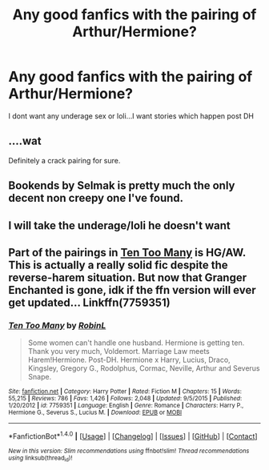 #+TITLE: Any good fanfics with the pairing of Arthur/Hermione?

* Any good fanfics with the pairing of Arthur/Hermione?
:PROPERTIES:
:Author: hermionesrini
:Score: 9
:DateUnix: 1478374036.0
:DateShort: 2016-Nov-05
:FlairText: Request
:END:
I dont want any underage sex or loli...I want stories which happen post DH


** ....wat

Definitely a crack pairing for sure.
:PROPERTIES:
:Author: DevoidOfVoid
:Score: 7
:DateUnix: 1478376811.0
:DateShort: 2016-Nov-05
:END:


** Bookends by Selmak is pretty much the only decent non creepy one I've found.
:PROPERTIES:
:Author: captainryan
:Score: 2
:DateUnix: 1478446203.0
:DateShort: 2016-Nov-06
:END:


** I will take the underage/loli he doesn't want
:PROPERTIES:
:Author: HungryForFun
:Score: 2
:DateUnix: 1478795507.0
:DateShort: 2016-Nov-10
:END:


** Part of the pairings in [[https://m.fanfiction.net/s/7759351/1/Ten-Too-Many][Ten Too Many]] is HG/AW. This is actually a really solid fic despite the reverse-harem situation. But now that Granger Enchanted is gone, idk if the ffn version will ever get updated... Linkffn(7759351)
:PROPERTIES:
:Author: gotkate86
:Score: 1
:DateUnix: 1478484288.0
:DateShort: 2016-Nov-07
:END:

*** [[http://www.fanfiction.net/s/7759351/1/][*/Ten Too Many/*]] by [[https://www.fanfiction.net/u/1059515/RobinL][/RobinL/]]

#+begin_quote
  Some women can't handle one husband. Hermione is getting ten. Thank you very much, Voldemort. Marriage Law meets Harem!Hermione. Post-DH. Hermione x Harry, Lucius, Draco, Kingsley, Gregory G., Rodolphus, Cormac, Neville, Arthur and Severus Snape.
#+end_quote

^{/Site/: [[http://www.fanfiction.net/][fanfiction.net]] *|* /Category/: Harry Potter *|* /Rated/: Fiction M *|* /Chapters/: 15 *|* /Words/: 55,215 *|* /Reviews/: 786 *|* /Favs/: 1,426 *|* /Follows/: 2,048 *|* /Updated/: 9/5/2015 *|* /Published/: 1/20/2012 *|* /id/: 7759351 *|* /Language/: English *|* /Genre/: Romance *|* /Characters/: Harry P., Hermione G., Severus S., Lucius M. *|* /Download/: [[http://www.ff2ebook.com/old/ffn-bot/index.php?id=7759351&source=ff&filetype=epub][EPUB]] or [[http://www.ff2ebook.com/old/ffn-bot/index.php?id=7759351&source=ff&filetype=mobi][MOBI]]}

--------------

*FanfictionBot*^{1.4.0} *|* [[[https://github.com/tusing/reddit-ffn-bot/wiki/Usage][Usage]]] | [[[https://github.com/tusing/reddit-ffn-bot/wiki/Changelog][Changelog]]] | [[[https://github.com/tusing/reddit-ffn-bot/issues/][Issues]]] | [[[https://github.com/tusing/reddit-ffn-bot/][GitHub]]] | [[[https://www.reddit.com/message/compose?to=tusing][Contact]]]

^{/New in this version: Slim recommendations using/ ffnbot!slim! /Thread recommendations using/ linksub(thread_id)!}
:PROPERTIES:
:Author: FanfictionBot
:Score: 1
:DateUnix: 1478484315.0
:DateShort: 2016-Nov-07
:END:
